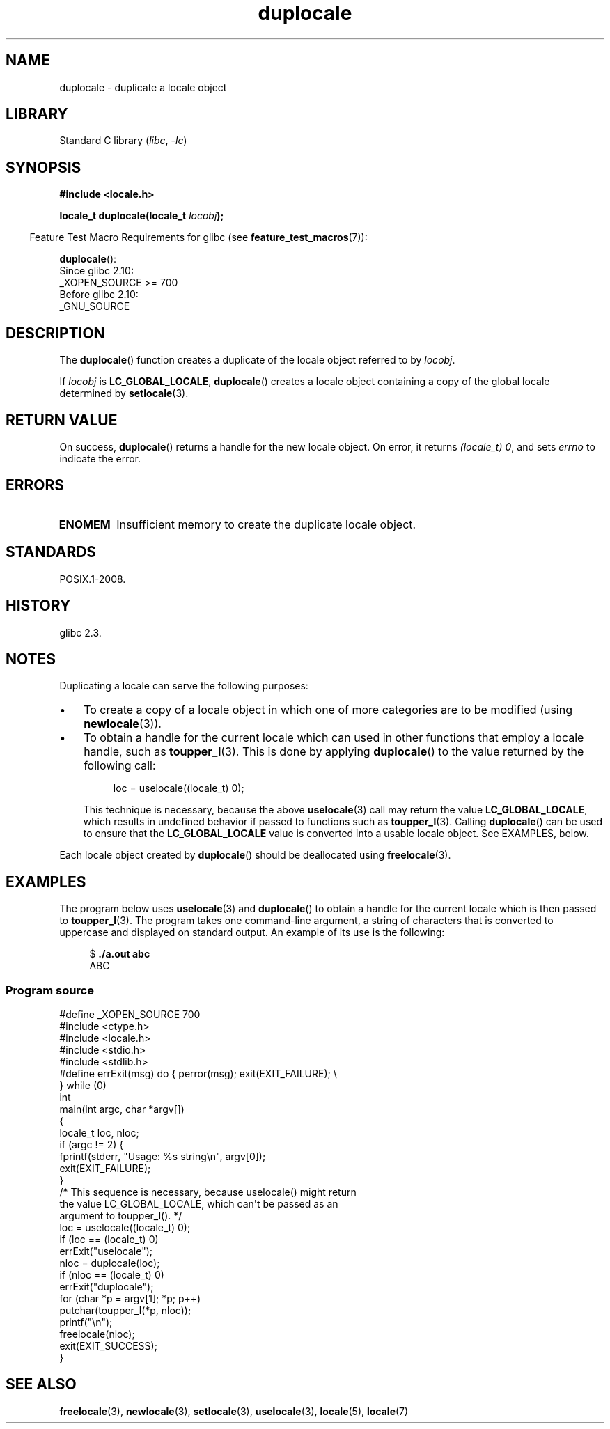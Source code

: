 .\" Copyright (C) 2014 Michael Kerrisk <mtk.manpages@gmail.com>
.\"
.\" SPDX-License-Identifier: Linux-man-pages-copyleft
.\"
.TH duplocale 3 2024-06-15 "Linux man-pages 6.9.1"
.SH NAME
duplocale \- duplicate a locale object
.SH LIBRARY
Standard C library
.RI ( libc ", " \-lc )
.SH SYNOPSIS
.nf
.B #include <locale.h>
.P
.BI "locale_t duplocale(locale_t " locobj );
.fi
.P
.RS -4
Feature Test Macro Requirements for glibc (see
.BR feature_test_macros (7)):
.RE
.P
.BR duplocale ():
.nf
    Since glibc 2.10:
        _XOPEN_SOURCE >= 700
    Before glibc 2.10:
        _GNU_SOURCE
.fi
.SH DESCRIPTION
The
.BR duplocale ()
function creates a duplicate of the locale object referred to by
.IR locobj .
.P
If
.I locobj
is
.BR LC_GLOBAL_LOCALE ,
.BR duplocale ()
creates a locale object containing a copy of the global locale
determined by
.BR setlocale (3).
.SH RETURN VALUE
On success,
.BR duplocale ()
returns a handle for the new locale object.
On error, it returns
.IR "(locale_t)\ 0",
and sets
.I errno
to indicate the error.
.SH ERRORS
.TP
.B ENOMEM
Insufficient memory to create the duplicate locale object.
.SH STANDARDS
POSIX.1-2008.
.SH HISTORY
glibc 2.3.
.SH NOTES
Duplicating a locale can serve the following purposes:
.IP \[bu] 3
To create a copy of a locale object in which one of more categories
are to be modified (using
.BR newlocale (3)).
.IP \[bu]
To obtain a handle for the current locale which can used in
other functions that employ a locale handle, such as
.BR toupper_l (3).
This is done by applying
.BR duplocale ()
to the value returned by the following call:
.IP
.in +4n
.EX
loc = uselocale((locale_t) 0);
.EE
.in
.IP
This technique is necessary, because the above
.BR uselocale (3)
call may return the value
.BR LC_GLOBAL_LOCALE ,
which results in undefined behavior if passed to functions such as
.BR toupper_l (3).
Calling
.BR duplocale ()
can be used to ensure that the
.B LC_GLOBAL_LOCALE
value is converted into a usable locale object.
See EXAMPLES, below.
.P
Each locale object created by
.BR duplocale ()
should be deallocated using
.BR  freelocale (3).
.SH EXAMPLES
The program below uses
.BR uselocale (3)
and
.BR duplocale ()
to obtain a handle for the current locale which is then passed to
.BR toupper_l (3).
The program takes one command-line argument,
a string of characters that is converted to uppercase and
displayed on standard output.
An example of its use is the following:
.P
.in +4n
.EX
$ \fB./a.out abc\fP
ABC
.EE
.in
.SS Program source
\&
.\" SRC BEGIN (duplocale.c)
.EX
#define _XOPEN_SOURCE 700
#include <ctype.h>
#include <locale.h>
#include <stdio.h>
#include <stdlib.h>
\&
#define errExit(msg)    do { perror(msg); exit(EXIT_FAILURE); \[rs]
                        } while (0)
\&
int
main(int argc, char *argv[])
{
    locale_t loc, nloc;
\&
    if (argc != 2) {
        fprintf(stderr, "Usage: %s string\[rs]n", argv[0]);
        exit(EXIT_FAILURE);
    }
\&
    /* This sequence is necessary, because uselocale() might return
       the value LC_GLOBAL_LOCALE, which can\[aq]t be passed as an
       argument to toupper_l(). */
\&
    loc = uselocale((locale_t) 0);
    if (loc == (locale_t) 0)
        errExit("uselocale");
\&
    nloc = duplocale(loc);
    if (nloc == (locale_t) 0)
        errExit("duplocale");
\&
    for (char *p = argv[1]; *p; p++)
        putchar(toupper_l(*p, nloc));
\&
    printf("\[rs]n");
\&
    freelocale(nloc);
\&
    exit(EXIT_SUCCESS);
}
.EE
.\" SRC END
.SH SEE ALSO
.BR freelocale (3),
.BR newlocale (3),
.BR setlocale (3),
.BR uselocale (3),
.BR locale (5),
.BR locale (7)
